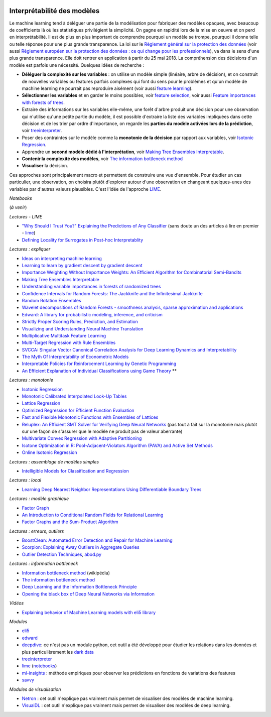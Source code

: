 
.. image:: pyeco.png
    :height: 20
    :alt: Economie
    :target: http://www.xavierdupre.fr/app/ensae_teaching_cs/helpsphinx3/td_2a_notions.html#pour-un-profil-plutot-economiste

.. image:: pystat.png
    :height: 20
    :alt: Statistique
    :target: http://www.xavierdupre.fr/app/ensae_teaching_cs/helpsphinx3/td_2a_notions.html#pour-un-profil-plutot-data-scientist

.. _l-interpretabilite-ml:

Interprétabilité des modèles
++++++++++++++++++++++++++++

.. index:: transparence, protection des données, loi européenne

Le machine learning tend à déléguer une partie de la modélisation pour
fabriquer des modèles opaques, avec beaucoup de coefficients
là où les statistiques privilégient la simplicité.
On gagne en rapidité lors de la mise en oeuvre et on perd
en interprétabilité. Il est de plus en plus important de comprendre pourquoi un
modèle se trompe, pourquoi il donne telle ou telle réponse pour une plus grande
transparence. La loi sur le
`Règlement général sur la protection des données <https://fr.wikipedia.org/wiki/R%C3%A8glement_g%C3%A9n%C3%A9ral_sur_la_protection_des_donn%C3%A9es>`_
(voir aussi
`Règlement européen sur la protection des données : ce qui change pour les professionnels <https://www.cnil.fr/fr/reglement-europeen-sur-la-protection-des-donnees-ce-qui-change-pour-les-professionnels>`_),
va dans le sens d'une plus grande transparence.
Elle doit rentrer en application à partir du 25 mai 2018.
La compréhension des décisions d'un modèle est parfois
une nécessité. Quelques idées de recherche :

* **Déléguer la complexité sur les variables** : on utilise un modèle simple
  (linéaire, arbre de décision), et on construit de nouvelles variables ou features
  parfois complexes qui font du sens pour le problèmes et qu'un modèle de machine
  learning ne pourrait pas reproduire aisément
  (voir aussi `feature learning <https://en.wikipedia.org/wiki/Feature_learning>`_).
* **Sélectionner les variables** et en garder le moins possibles,
  voir `feature selection <https://en.wikipedia.org/wiki/Feature_selection>`_,
  voir aussi `Feature importances with forests of trees <http://scikit-learn.org/stable/auto_examples/ensemble/plot_forest_importances.html>`_.
* Extraire des informations sur les variables elle-même,
  une forêt d'arbre produit une décision pour une observation qui n'utilise
  qu'une petite partie du modèle, il est possible d'extraire la liste
  des variables impliquées dans cette décision et de les trier
  par ordre d'importance, on regarde les
  **parties du modèle activées lors de la prédiction**,
  voir `treeinterpreter <https://pypi.python.org/pypi/treeinterpreter>`_.
* Poser des contraintes sur le modèle comme la **monotonie de la décision**
  par rapport aux variables, voir `Isotonic Regression <https://en.wikipedia.org/wiki/Isotonic_regression>`_.
* Apprendre un **second modèle dédié à l'interprétation**,
  voir `Making Tree Ensembles Interpretable <https://arxiv.org/pdf/1606.05390v1.pdf>`_.
* **Contenir la complexité des modèles**,
  voir `The information bottleneck method <https://arxiv.org/pdf/physics/0004057.pdf>`_
* **Visualiser** la décision.

.. index:: LIME

Ces approches sont principalement macro et permettent de construire
une vue d'ensemble. Pour étudier un cas particulier, une observation,
on choisira plutôt d'explorer autour d'une observation en changeant
quelques-unes des variables par d'autres valeurs plausibles.
C'est l'idée de l'approche `LIME <https://arxiv.org/abs/1602.04938>`_.

*Notebooks*

(*à venir*)

*Lectures - LIME*

* `"Why Should I Trust You?" Explaining the Predictions of Any Classifier <http://arxiv.org/pdf/1602.04938v1.pdf>`_
  (sans doute un des articles à lire en premier - `lime <https://github.com/marcotcr/lime>`_)
* `Defining Locality for Surrogates in Post-hoc Interpretablity <https://128.84.21.199/abs/1806.07498v1>`_

*Lectures : expliquer*

* `Ideas on interpreting machine learning <https://www.oreilly.com/ideas/ideas-on-interpreting-machine-learning>`_
* `Learning to learn by gradient descent by gradient descent <https://arxiv.org/pdf/1606.04474.pdf>`_
* `Importance Weighting Without Importance Weights: An Efficient Algorithm for Combinatorial Semi-Bandits <http://jmlr.org/papers/volume17/15-091/15-091.pdf>`_
* `Making Tree Ensembles Interpretable <https://arxiv.org/pdf/1606.05390v1.pdf>`_
* `Understanding variable importances in forests of randomized trees <http://papers.nips.cc/paper/4928-understanding-variable-importances-in-forests-of-randomized-trees.pdf>`_
* `Confidence Intervals for Random Forests: The Jackknife and the Infinitesimal Jackknife <http://jmlr.csail.mit.edu/papers/volume15/wager14a/wager14a.pdf>`_
* `Random Rotation Ensembles <http://www.jmlr.org/papers/volume17/blaser16a/blaser16a.pdf>`_
* `Wavelet decompositions of Random Forests - smoothness analysis, sparse approximation and applications <http://www.jmlr.org/papers/volume17/15-203/15-203.pdf>`_
* `Edward: A library for probabilistic modeling, inference, and criticism <https://arxiv.org/pdf/1610.09787.pdf>`_
* `Strictly Proper Scoring Rules, Prediction, and Estimation <https://www.cs.duke.edu/courses/spring17/compsci590.2/Gneiting2007jasa.pdf>`_
* `Visualizing and Understanding Neural Machine Translation <http://www.aclweb.org/anthology/P/P17/P17-1106.pdf>`_
* `Multiplicative Multitask Feature Learning <http://jmlr.org/papers/v17/15-234.html>`_
* `Multi-Target Regression with Rule Ensembles <http://www.jmlr.org/papers/volume13/aho12a/aho12a.pdf>`_
* `SVCCA: Singular Vector Canonical Correlation Analysis for Deep Learning Dynamics and Interpretability <https://arxiv.org/pdf/1706.05806.pdf>`_
* `The Myth Of Interpretability of Econometric Models <http://freakonometrics.hypotheses.org/51752>`_
* `Interpretable Policies for Reinforcement Learning by Genetic Programming <https://arxiv.org/abs/1712.04170>`_
* `An Efficient Explanation of Individual Classifications using Game Theory <http://lkm.fri.uni-lj.si/xaigor/slo/pedagosko/dr-ui/jmlr-strumbelj-kononenko.pdf>`_ **

*Lectures : monotonie*

* `Isotonic Regression <https://en.wikipedia.org/wiki/Isotonic_regression>`_
* `Monotonic Calibrated Interpolated Look-Up Tables <http://jmlr.org/papers/v17/15-243.html>`_
* `Lattice Regression <https://papers.nips.cc/paper/3694-lattice-regression.pdf>`_
* `Optimized Regression for Efficient Function Evaluation <http://ieeexplore.ieee.org/document/6203580/?reload=true>`_
* `Fast and Flexible Monotonic Functions with Ensembles of Lattices <https://papers.nips.cc/paper/6377-fast-and-flexible-monotonic-functions-with-ensembles-of-lattices.pdf>`_
* `Reluplex: An Efficient SMT Solver for Verifying Deep Neural Networks <https://arxiv.org/abs/1702.01135>`_
  (pas tout à fait sur la monotonie mais plutôt sur une façon de s'assurer que le modèle
  ne produit pas de valeur aberrante)
* `Multivariate Convex Regression with Adaptive Partitioning <http://www.jmlr.org/papers/volume14/hannah13a/hannah13a.pdf>`_
* `Isotone Optimization in R: Pool-Adjacent-Violators Algorithm (PAVA) and Active Set Methods <http://gifi.stat.ucla.edu/janspubs/2009/reports/deleeuw_hornik_mair_R_09.pdf>`_
* `Online Isotonic Regression <http://proceedings.mlr.press/v49/kotlowski16.pdf>`_

*Lectures : assemblage de modèles simples*

* `Intelligible Models for Classification and Regression <http://www.cs.cornell.edu/~yinlou/papers/lou-kdd12.pdf>`_

*Lectures : local*

* `Learning Deep Nearest Neighbor Representations Using Differentiable Boundary Trees <https://arxiv.org/abs/1702.08833>`_

*Lectures : modèle graphique*

* `Factor Graph <http://deepdive.stanford.edu/assets/factor_graph.pdf>`_
* `An Introduction to Conditional Random Fields for Relational Learning <http://people.cs.umass.edu/~mccallum/papers/crf-tutorial.pdf>`_
* `Factor Graphs and the Sum-Product Algorithm <http://www.comm.utoronto.ca/~frank/papers/KFL01.pdf>`_

*Lectures : erreurs, outliers*

* `BoostClean: Automated Error Detection and Repair for Machine Learning <https://arxiv.org/abs/1711.01299>`_
* `Scorpion: Explaining Away Outliers in Aggregate Queries <http://sirrice.github.io/files/papers/scorpion-vldb13.pdf>`_
* `Outlier Detection Techniques <https://www.siam.org/meetings/sdm10/tutorial3.pdf>`_,
  `abod.py <https://github.com/MarinYoung4596/OutlierDetection/tree/master/OutlierDetection/Python%20Implementation>`_

*Lectures : information bottleneck*

* `Information bottleneck method <https://en.wikipedia.org/wiki/Information_bottleneck_method>`_ (wikipédia)
* `The information bottleneck method <https://arxiv.org/pdf/physics/0004057.pdf>`_
* `Deep Learning and the Information Bottleneck Principle <https://arxiv.org/pdf/1503.02406.pdf>`_
* `Opening the black box of Deep Neural Networks via Information <https://arxiv.org/pdf/1703.00810.pdf>`_

*Vidéos*

* `Explaining behavior of Machine Learning models with eli5 library <http://pyvideo.org/europython-2017/explaining-behavior-of-machine-learning-models-with-eli5-library.html>`_

*Modules*

* `eli5 <https://github.com/TeamHG-Memex/eli5>`_
* `edward <http://edwardlib.org/>`_
* `deepdive <http://deepdive.stanford.edu/>`_: ce n'est pas un module python,
  cet outil a été développé pour étudier les relations dans les données et plus
  particulièrement les `dark data <https://en.wikipedia.org/wiki/Dark_data>`_
* `treeinterpreter <https://pypi.python.org/pypi/treeinterpreter>`_
* `lime <https://github.com/marcotcr/lime>`_ (`notebooks <https://github.com/marcotcr/lime/tree/master/doc/notebooks>`_)
* `ml-insights <https://ml-insights.readthedocs.io/en/latest/>`_ :
  méthode empiriques pour observer les prédictions en fonctions
  de variations des features
* `savvy <https://github.com/lmc2179/savvy>`_

*Modules de visualisation*

* `Netron <https://github.com/lutzroeder/Netron>`_ : cet outil n'explique pas vraiment
  mais permet de visualiser des modèles de machine learning.
* `VisualDL <https://github.com/PaddlePaddle/VisualDLn>`_ : cet outil n'explique pas vraiment
  mais permet de visualiser des modèles de deep learning.
